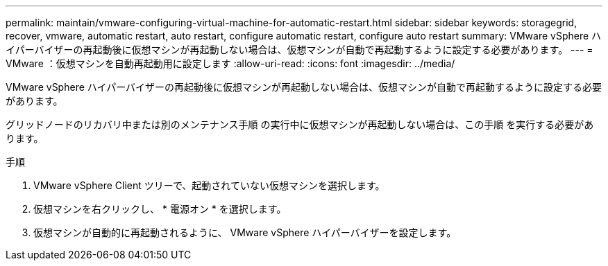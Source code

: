 ---
permalink: maintain/vmware-configuring-virtual-machine-for-automatic-restart.html 
sidebar: sidebar 
keywords: storagegrid, recover, vmware, automatic restart, auto restart, configure automatic restart, configure auto restart 
summary: VMware vSphere ハイパーバイザーの再起動後に仮想マシンが再起動しない場合は、仮想マシンが自動で再起動するように設定する必要があります。 
---
= VMware ：仮想マシンを自動再起動用に設定します
:allow-uri-read: 
:icons: font
:imagesdir: ../media/


[role="lead"]
VMware vSphere ハイパーバイザーの再起動後に仮想マシンが再起動しない場合は、仮想マシンが自動で再起動するように設定する必要があります。

グリッドノードのリカバリ中または別のメンテナンス手順 の実行中に仮想マシンが再起動しない場合は、この手順 を実行する必要があります。

.手順
. VMware vSphere Client ツリーで、起動されていない仮想マシンを選択します。
. 仮想マシンを右クリックし、 * 電源オン * を選択します。
. 仮想マシンが自動的に再起動されるように、 VMware vSphere ハイパーバイザーを設定します。

